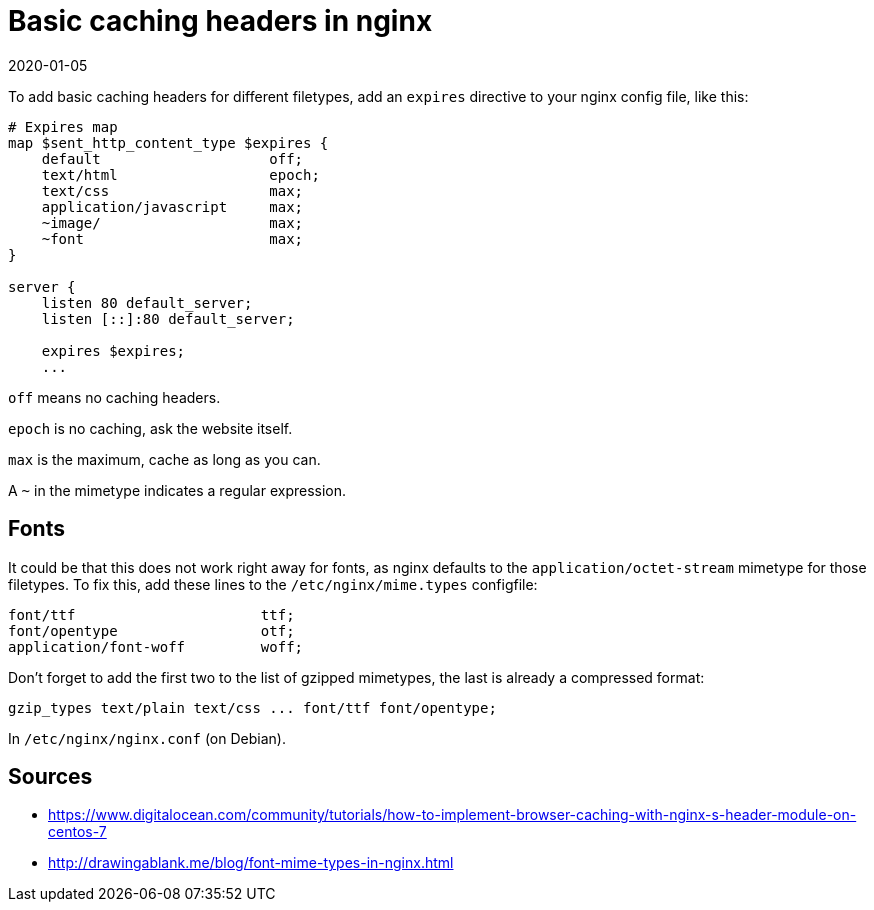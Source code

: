= Basic caching headers in nginx
2020-01-05
:tags: nginx, en, public

To add basic caching headers for different filetypes, add an `expires` directive to your nginx config file, like this:

----
# Expires map
map $sent_http_content_type $expires {
    default                    off;
    text/html                  epoch;
    text/css                   max;
    application/javascript     max;
    ~image/                    max;
    ~font                      max;
}

server {
    listen 80 default_server;
    listen [::]:80 default_server;

    expires $expires;
    ...
----

`off` means no caching headers.

`epoch` is no caching, ask the website itself.

`max` is the maximum, cache as long as you can.

A `~` in the mimetype indicates a regular expression.

== Fonts

It could be that this does not work right away for fonts, as nginx defaults to the `application/octet-stream` mimetype for those filetypes. To fix this, add these lines to the `/etc/nginx/mime.types` configfile:

----
font/ttf                      ttf;
font/opentype                 otf;
application/font-woff         woff;
----

Don't forget to add the first two to the list of gzipped mimetypes, the last is already a compressed format:

----
gzip_types text/plain text/css ... font/ttf font/opentype;
----

In `/etc/nginx/nginx.conf` (on Debian).

== Sources

* https://www.digitalocean.com/community/tutorials/how-to-implement-browser-caching-with-nginx-s-header-module-on-centos-7[https://www.digitalocean.com/community/tutorials/how-to-implement-browser-caching-with-nginx-s-header-module-on-centos-7]
* http://drawingablank.me/blog/font-mime-types-in-nginx.html[http://drawingablank.me/blog/font-mime-types-in-nginx.html]
